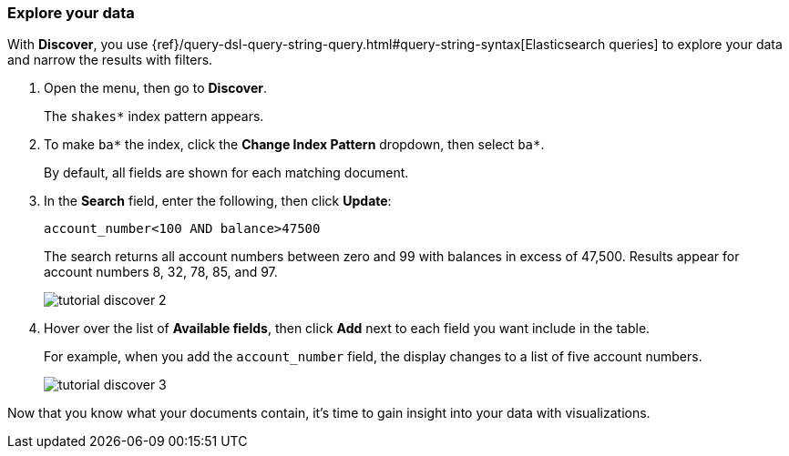 [[explore-your-data]]
=== Explore your data

With *Discover*, you use {ref}/query-dsl-query-string-query.html#query-string-syntax[Elasticsearch
queries] to explore your data and narrow the results with filters.

. Open the menu, then go to *Discover*.
+
The `shakes*` index pattern appears.

. To make `ba*` the index, click the *Change Index Pattern* dropdown, then select `ba*`.
+
By default, all fields are shown for each matching document.

. In the *Search* field, enter the following, then click *Update*:
+
[source,text]
account_number<100 AND balance>47500
+
The search returns all account numbers between zero and 99 with balances in
excess of 47,500. Results appear for account numbers 8, 32, 78, 85, and 97.
+
[role="screenshot"]
image::images/tutorial-discover-2.png[]
+
. Hover over the list of *Available fields*, then
click *Add* next to each field you want include in the table.
+
For example, when you add the `account_number` field, the display changes to a list of five
account numbers.
+
[role="screenshot"]
image::images/tutorial-discover-3.png[]

Now that you know what your documents contain, it's time to gain insight into your data with visualizations.
